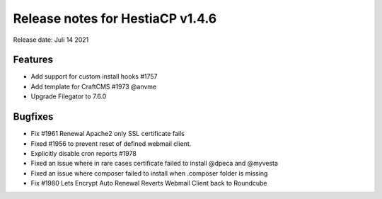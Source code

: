 *********************************
Release notes for HestiaCP v1.4.6
*********************************

Release date: Juli 14 2021

#########
Features
#########

- Add support for custom install hooks #1757
- Add template for CraftCMS #1973 @anvme
- Upgrade Filegator to 7.6.0

#########
Bugfixes
#########

- Fix #1961 Renewal Apache2 only SSL certificate fails
- Fixed #1956 to prevent reset of defined webmail client.
- Explicitly disable cron reports #1978
- Fixed an issue where in rare cases certificate failed to install @dpeca and @myvesta
- Fixed an issue where composer failed to install when .composer folder is missing
- Fix #1980 Lets Encrypt Auto Renewal Reverts Webmail Client back to Roundcube